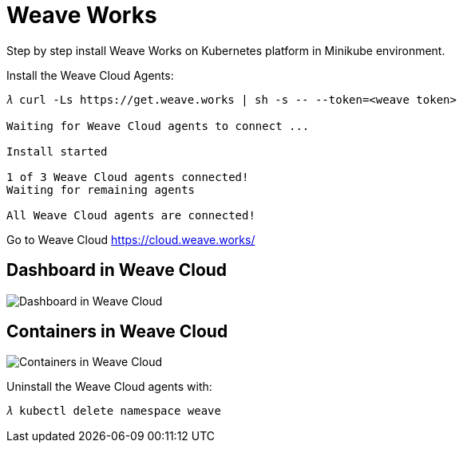 Weave Works
===========

Step by step install Weave Works on Kubernetes platform in Minikube environment.

Install the Weave Cloud Agents:

[source.console]
----
𝜆 curl -Ls https://get.weave.works | sh -s -- --token=<weave token>

Waiting for Weave Cloud agents to connect ... 

Install started

1 of 3 Weave Cloud agents connected!
Waiting for remaining agents

All Weave Cloud agents are connected!
----

Go to Weave Cloud https://cloud.weave.works/

Dashboard in Weave Cloud
------------------------

image::Weave - Dashboard.png[Dashboard in Weave Cloud]

Containers in Weave Cloud
-------------------------

image::Weave - Containers.png[Containers in Weave Cloud]

Uninstall the Weave Cloud agents with: 

[source.console]
----
𝜆 kubectl delete namespace weave
----